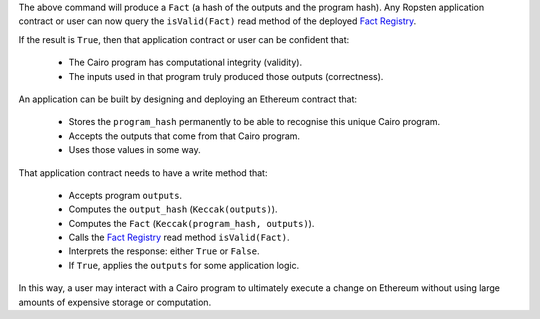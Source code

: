 The above command will produce a ``Fact`` (a hash of the outputs and the program hash). Any Ropsten
application contract or user can now query the ``isValid(Fact)`` read method of the deployed
`Fact Registry`_.

.. _Fact Registry: https://ropsten.etherscan.io/address/
    0xf0EC41069A89595ADf5f27A4a90ff2DF30D83d2E#readContract

If the result is ``True``, then that application contract or user can be confident that:

  - The Cairo program has computational integrity (validity).
  - The inputs used in that program truly produced those outputs (correctness).

An application can be built by designing and deploying an Ethereum contract that:

  - Stores the ``program_hash`` permanently to be able to recognise this unique Cairo program.
  - Accepts the outputs that come from that Cairo program.
  - Uses those values in some way.

That application contract needs to have a write method that:

  - Accepts program ``outputs``.
  - Computes the ``output_hash`` (``Keccak(outputs)``).
  - Computes the ``Fact`` (``Keccak(program_hash, outputs)``).
  - Calls the `Fact Registry`_ read method ``isValid(Fact)``.
  - Interprets the response: either ``True`` or ``False``.
  - If ``True``, applies the ``outputs`` for some application logic.

In this way, a user may interact with a Cairo program to ultimately execute a change on Ethereum
without using large amounts of expensive storage or computation.
